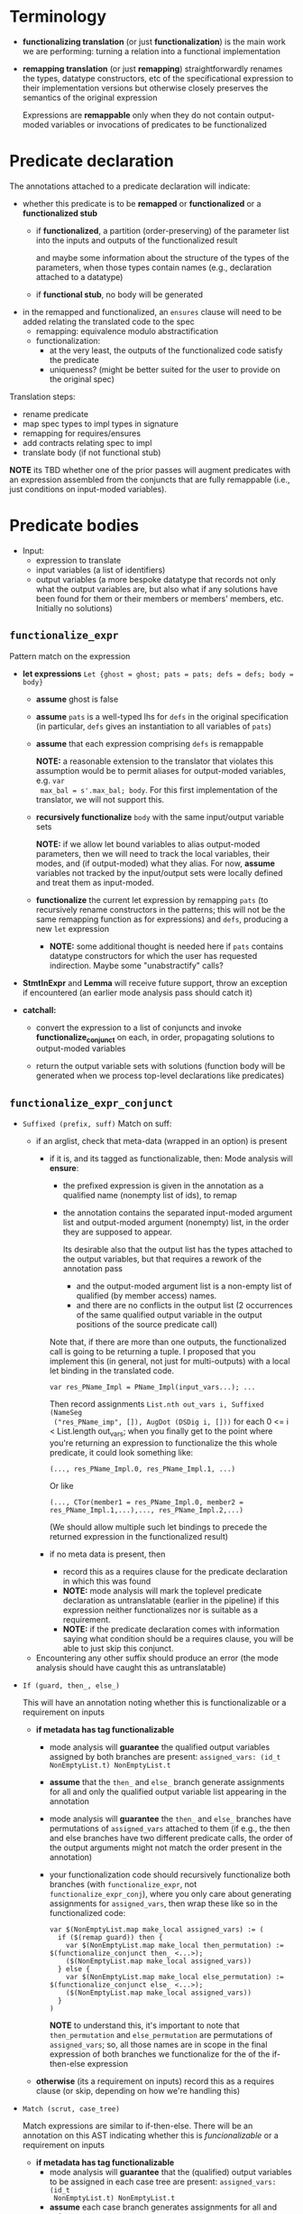 #+OPTIONS: toc:nil num:nil

* Terminology
- *functionalizing translation* (or just *functionalization*) is the main work
  we are performing: turning a relation into a functional implementation
- *remapping translation* (or just *remapping*) straightforwardly renames the
  types, datatype constructors, etc of the specificational expression to their
  implementation versions but otherwise closely preserves the semantics of the
  original expression

  Expressions are *remappable* only when they do not contain output-moded
  variables or invocations of predicates to be functionalized

* Predicate declaration

The annotations attached to a predicate declaration will indicate:
- whether this predicate is to be *remapped* or *functionalized* or a *functionalized stub*
  - if *functionalized*, a partition (order-preserving) of the parameter list
    into the inputs and outputs of the functionalized result

    and maybe some information about the structure of the types of the
    parameters, when those types contain names (e.g., declaration attached to a
    datatype)
  - if *functional stub*, no body will be generated
- in the remapped and functionalized, an =ensures= clause will need to be added relating the
  translated code to the spec
  - remapping: equivalence modulo abstractification
  - functionalization:
    - at the very least, the outputs of the functionalized code satisfy the predicate
    - uniqueness? (might be better suited for the user to provide on the original spec)

Translation steps:
- rename predicate
- map spec types to impl types in signature
- remapping for requires/ensures
- add contracts relating spec to impl
- translate body (if not functional stub)

*NOTE* its TBD whether one of the prior passes will augment predicates with an
expression assembled from the conjuncts that are fully remappable (i.e., just
conditions on input-moded variables).

* Predicate bodies

- Input:
  - expression to translate
  - input variables (a list of identifiers)
  - output variables (a more bespoke datatype that records not only what the
    output variables are, but also what if any solutions have been found for
    them or their members or members' members, etc. Initially no solutions)


** =functionalize_expr=

Pattern match on the expression
- *let expressions* =Let {ghost = ghost; pats = pats; defs = defs; body = body}=

  - *assume* ghost is false
  - *assume* =pats= is a well-typed lhs for =defs= in the original specification
    (in particular, =defs= gives an instantiation to all variables of =pats=)
  - *assume* that each expression comprising =defs= is remappable

    *NOTE:* a reasonable extension to the translator that violates this
    assumption would be to permit aliases for output-moded variables, e.g. =var
    max_bal = s'.max_bal; body=. For this first implementation of the
    translator, we will not support this.

  - *recursively functionalize* =body= with the same input/output variable sets

    *NOTE:* if we allow let bound variables to alias output-moded parameters,
    then we will need to track the local variables, their modes, and (if
    output-moded) what they alias. For now, *assume* variables not tracked by
    the input/output sets were locally defined and treat them as input-moded.

  - *functionalize* the current let expression by remapping =pats= (to
    recursively rename constructors in the patterns; this will not be the same
    remapping function as for expressions) and =defs=, producing a new =let= expression

    - *NOTE:* some additional thought is needed here if =pats= contains datatype
      constructors for which the user has requested indirection. Maybe some
      "unabstractify" calls?

- *StmtInExpr* and *Lemma* will receive future support, throw an exception if encountered
  (an earlier mode analysis pass should catch it)

- *catchall:*
  - convert the expression to a list of conjuncts and invoke
    *functionalize_conjunct* on each, in order, propagating solutions to
    output-moded variables

  - return the output variable sets with solutions (function body will be
    generated when we process top-level declarations like predicates)
** =functionalize_expr_conjunct=

- =Suffixed (prefix, suff)=
  Match on suff:
  - if an arglist, check that meta-data (wrapped in an option) is present
    - if it is, and its tagged as functionalizable, then:
      Mode analysis will *ensure*:
      - the prefixed expression is given in the annotation as a qualified name
        (nonempty list of ids), to remap
      - the annotation contains the separated input-moded argument list and
        output-moded argument (nonempty) list, in the order they are supposed to
        appear.

        Its desirable also that the output list has the types attached to the
        output variables, but that requires a rework of the annotation pass

        - and the output-moded argument list is a non-empty list of qualified
          (by member access) names.
        - and there are no conflicts in the output list (2 occurrences of the
          same qualified output variable in the output positions of the source
          predicate call)

      Note that, if there are more than one outputs, the functionalized call is
      going to be returning a tuple. I proposed that you implement this (in
      general, not just for multi-outputs) with a local let binding in the
      translated code.
      #+begin_src
        var res_PName_Impl = PName_Impl(input_vars...); ...
      #+end_src

      Then record assignments =List.nth out_vars i, Suffixed (NameSeg
      ("res_PName_imp", []), AugDot (DSDig i, []))= for each 0 <= i <
      List.length out_vars; when you finally get to the point where you're
      returning an expression to functionalize the this whole predicate, it
      could look something like:
      #+begin_src
        (..., res_PName_Impl.0, res_PName_Impl.1, ...)
      #+end_src

      Or like
      #+begin_src
        (..., CTor(member1 = res_PName_Impl.0, member2 = res_PName_Impl.1,...),..., res_PName_Impl.2,...)
      #+end_src

      (We should allow multiple such let bindings to precede the returned
      expression in the functionalized result)

    - if no meta data is present, then
      - record this as a requires clause for the predicate declaration in which this was found
      - *NOTE:* mode analysis will mark the toplevel predicate declaration as
        untranslatable (earlier in the pipeline) if this expression neither
        functionalizes nor is suitable as a requirement.
      - *NOTE:* if the predicate declaration comes with information saying what
        condition should be a requires clause, you will be able to just skip
        this conjunct.

  - Encountering any other suffix should produce an error (the mode analysis
    should have caught this as untranslatable)
- =If (guard, then_, else_)=

  This will have an annotation noting whether this is
  functionalizable or a requirement on inputs

  - *if metadata has tag functionalizable*
    - mode analysis will *guarantee* the qualified output variables assigned by
      both branches are present: =assigned_vars: (id_t NonEmptyList.t) NonEmptyList.t=
    - *assume* that the =then_= and =else_= branch generate assignments for all
      and only the qualified output variable list appearing in the annotation
    - mode analysis will *guarantee* the =then_= and =else_= branches have
      permutations of =assigned_vars= attached to them (if e.g., the then and
      else branches have two different predicate calls, the order of the output
      arguments might not match the order present in the annotation)
    - your functionalization code should recursively functionalize both branches
      (with =functionalize_expr=, not =functionalize_expr_conj=), where you only
      care about generating assignments for =assigned_vars=, then wrap these
      like so in the functionalized code:
      #+begin_src dafny
        var $(NonEmptyList.map make_local assigned_vars) := (
          if ($(remap guard)) then {
            var $(NonEmptyList.map make_local then_permutation) := $(functionalize_conjunct then_ <...>);
            ($(NonEmptyList.map make_local assigned_vars))
          } else {
            var $(NonEmptyList.map make_local else_permutation) := $(functionalize_conjunct else_ <...>);
            ($(NonEmptyList.map make_local assigned_vars))
          }
        )
      #+end_src

      *NOTE* to understand this, it's important to note that =then_permutation=
      and =else_permutation= are permutations of =assigned_vars=; so, all those
      names are in scope in the final expression of both branches we
      functionalize for the of the if-then-else expression

  - *otherwise* (its a requirement on inputs)
    record this as a requires clause (or skip, depending on how we're handling this)
- =Match (scrut, case_tree)=

  Match expressions are similar to if-then-else. There will be an annotation on
  this AST indicating whether this is /funcionalizable/ or a requirement on inputs

  - *if metadata has tag functionalizable*
    - mode analysis will *guarantee* that the (qualified) output variables to be
      assigned in each case tree are present: =assigned_vars: (id_t
      NonEmptyList.t) NonEmptyList.t=
    - *assume* each case branch generates assignments for all and only
      =assigned_vars=
    - mode analysis will *guarantee* each case branch will come with a
      permutation =branch_vars= of =assigned_vars=
    - you should recursively functionalize each branch, then wrap them like you
      did with if-then-else to get the assigned vars in the right order.

  - *otherwise*
    record this as a requires clause
- =Quantifier {qt = qt; qdom = qdom; qbody = qbody}=

  - mode analysis will *guarantee* an annotation indicating whether this is
    /functionalizable/ or a requirement on inputs
    - if a requirement, record as requires clause (or skip, depending)
  - check =qt : Common.quantifier_t= to see if its =Forall= or =Exists= if its
    =Exists=, emit an error (the enclosing predicate should have been marked as
    needing to be generated as a stub)
  - since its functionalizable, mode analysis will *guarantee* that there is an
    annotation present indicating
    - which output variable this determines, and its type (seq, map, set)
    - depending on the type, the subterms needed to build a (seq, map, set)
      comprehension
  - you should assemble this term and record it as an assignment for the
    specified output variable.

- =Binary (bop, e1, e2)=
  - mode analysis will *guarantee* an annotation indicating whether this is
    functionalizable or a requirement on inputs
    - if the latter, record it as a requires clause (or skip, depending)
  - if *functionalizable*
    - match on =bop=:
      - if it isn't =Eq=, the emit an error (mode analysis should have caught
        this)

        Note that it shouldn't be =And= either, since we turned the original
        expression into a list of conjuncts
      - if it is =Eq=, then mode analysis will *guarantee* an annotation indicating
      - =isLhs: bool=, indicating whether the assignee is the lhs or rhs
      - =qid: id_t NonEmptyList.t=, the (member-access qualified) identifier of
        the output variable
      - an additional annotation indicating whether the output variable is under
        some other operation that the translator understands (for now, just
        length)
        - if it is length, expect to do nothing for now: another mode pass is
          responsible for adding annotations that record length information for
          collections and using that to build comprehensions
      - if the last annotation indicates this equality is constraining the
        output var =qid= directly, add this as an assignment
- =NameSeg= -> error, mode analysis should have caught it

  *TODO:* need to reconsider for datatype discriminators... something like
  =s'.Cons?= tells you how to build =s'=
- =Lambda= -> error (type incorrect), ...
- =MapDisplay= -> error, ...
- =SeqDisplay= -> error, ...
- =SetDisplay= -> error, ...
- =StmtInExpr= -> error (this is a TODO for now)
- =Lit= -> error, mode analysis should have caught it

  *NOTE:* We should be removing =true=, bailing out on =false=
- =This= -> error, ...
- =Cardinality= -> error, ...
- =Tuple= -> error, ...
- =Unary= -> error, ...

  *TODO* again, reconsider for logical equivalences (not not equal), datatype
  discriminators
- =Lemma=

  recursively functionalize the main expression, and drop the lemma invocation
  (perhaps with a comment?)
